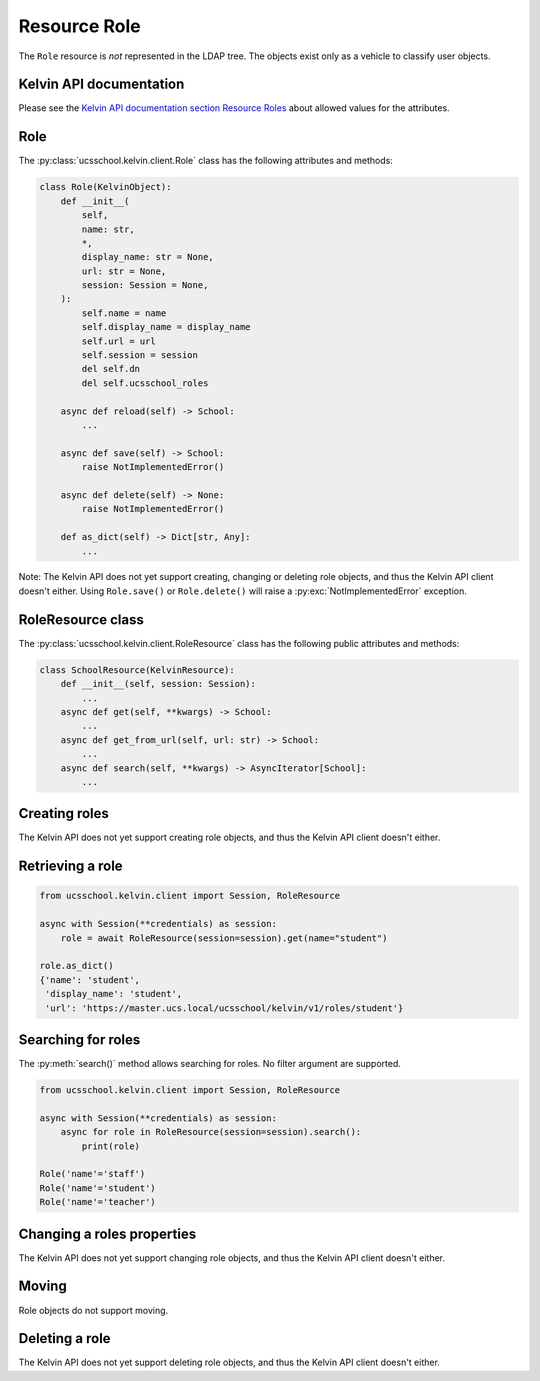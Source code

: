 Resource Role
=============

The ``Role`` resource is *not* represented in the LDAP tree.
The objects exist only as a vehicle to classify user objects.

Kelvin API documentation
------------------------

Please see the `Kelvin API documentation section Resource Roles`_ about allowed values for the attributes.


Role
------------

The :py:class:`ucsschool.kelvin.client.Role` class has the following attributes and methods:

.. code-block:: python

    class Role(KelvinObject):
        def __init__(
            self,
            name: str,
            *,
            display_name: str = None,
            url: str = None,
            session: Session = None,
        ):
            self.name = name
            self.display_name = display_name
            self.url = url
            self.session = session
            del self.dn
            del self.ucsschool_roles

        async def reload(self) -> School:
            ...

        async def save(self) -> School:
            raise NotImplementedError()

        async def delete(self) -> None:
            raise NotImplementedError()

        def as_dict(self) -> Dict[str, Any]:
            ...

Note: The Kelvin API does not yet support creating, changing or deleting role objects, and thus the Kelvin API client doesn't either.
Using ``Role.save()`` or ``Role.delete()`` will raise a :py:exc:`NotImplementedError` exception.


RoleResource class
------------------

The :py:class:`ucsschool.kelvin.client.RoleResource` class has the following public attributes and methods:

.. code-block:: python

    class SchoolResource(KelvinResource):
        def __init__(self, session: Session):
            ...
        async def get(self, **kwargs) -> School:
            ...
        async def get_from_url(self, url: str) -> School:
            ...
        async def search(self, **kwargs) -> AsyncIterator[School]:
            ...



Creating roles
--------------

The Kelvin API does not yet support creating role objects, and thus the Kelvin API client doesn't either.


Retrieving a role
-----------------

.. code-block:: python

    from ucsschool.kelvin.client import Session, RoleResource

    async with Session(**credentials) as session:
        role = await RoleResource(session=session).get(name="student")

    role.as_dict()
    {'name': 'student',
     'display_name': 'student',
     'url': 'https://master.ucs.local/ucsschool/kelvin/v1/roles/student'}


Searching for roles
-------------------

The :py:meth:`search()` method allows searching for roles.
No filter argument are supported.

.. code-block:: python

    from ucsschool.kelvin.client import Session, RoleResource

    async with Session(**credentials) as session:
        async for role in RoleResource(session=session).search():
            print(role)

    Role('name'='staff')
    Role('name'='student')
    Role('name'='teacher')


Changing a roles properties
---------------------------

The Kelvin API does not yet support changing role objects, and thus the Kelvin API client doesn't either.

Moving
------

Role objects do not support moving.

Deleting a role
---------------

The Kelvin API does not yet support deleting role objects, and thus the Kelvin API client doesn't either.


.. _`Kelvin API documentation section Resource Roles`: https://docs.software-univention.de/ucsschool-kelvin-rest-api/resource-roles.html
